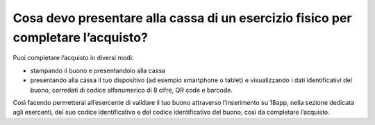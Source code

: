 Cosa devo presentare alla cassa di un esercizio fisico per completare l’acquisto?
=================================================================================

Puoi completare l’acquisto in diversi modi:

-  stampando il buono e presentandolo alla cassa
-  presentando alla cassa il tuo dispositivo (ad esempio smartphone o tablet) e visualizzando i dati identificativi del buono, corredati di codice alfanumerico di 8 cifre, QR code e barcode.

Così facendo permetterai all’esercente di validare il tuo buono attraverso l’inserimento su 18app, nella sezione dedicata agli esercenti, del suo codice identificativo e del codice identificativo del buono, così da completare l’acquisto.